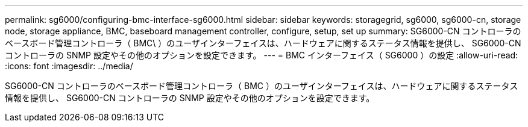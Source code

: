---
permalink: sg6000/configuring-bmc-interface-sg6000.html 
sidebar: sidebar 
keywords: storagegrid, sg6000, sg6000-cn, storage node, storage appliance, BMC, baseboard management controller, configure, setup, set up 
summary: SG6000-CN コントローラのベースボード管理コントローラ（ BMC\ ）のユーザインターフェイスは、ハードウェアに関するステータス情報を提供し、 SG6000-CN コントローラの SNMP 設定やその他のオプションを設定できます。 
---
= BMC インターフェイス（ SG6000 ）の設定
:allow-uri-read: 
:icons: font
:imagesdir: ../media/


[role="lead"]
SG6000-CN コントローラのベースボード管理コントローラ（ BMC ）のユーザインターフェイスは、ハードウェアに関するステータス情報を提供し、 SG6000-CN コントローラの SNMP 設定やその他のオプションを設定できます。
